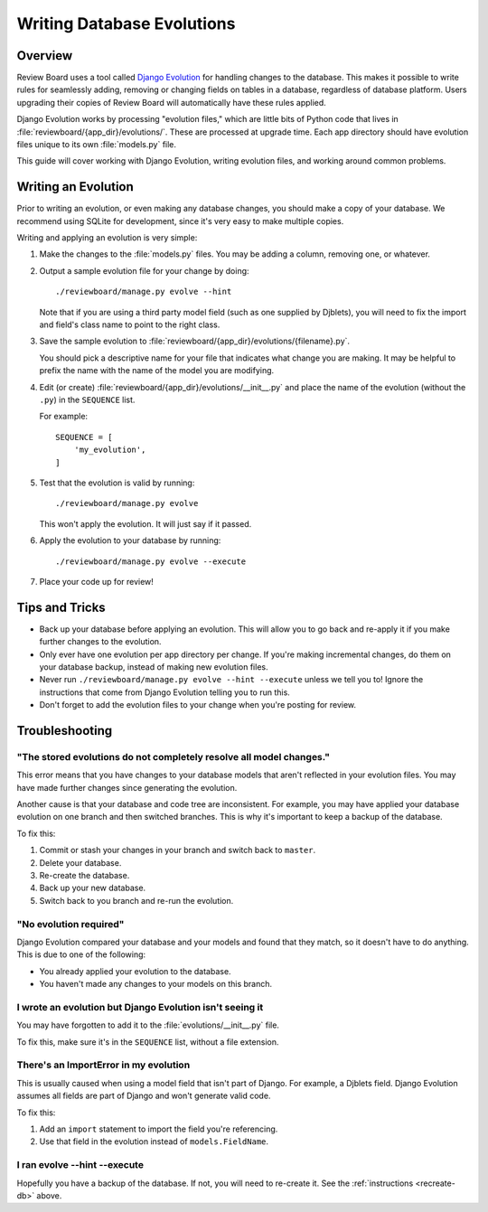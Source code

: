 .. _database-evolutions:

===========================
Writing Database Evolutions
===========================

Overview
========

Review Board uses a tool called `Django Evolution`_ for handling changes to
the database. This makes it possible to write rules for seamlessly adding,
removing or changing fields on tables in a database, regardless of database
platform. Users upgrading their copies of Review Board will automatically
have these rules applied.

Django Evolution works by processing "evolution files," which are little bits
of Python code that lives in :file:`reviewboard/{app_dir}/evolutions/`.
These are processed at upgrade time. Each app directory should have evolution
files unique to its own :file:`models.py` file.

This guide will cover working with Django Evolution, writing evolution files,
and working around common problems.

.. _`Django Evolution`: https://github.com/beanbaginc/django-evolution


Writing an Evolution
====================

Prior to writing an evolution, or even making any database changes, you should
make a copy of your database. We recommend using SQLite for development,
since it's very easy to make multiple copies.

Writing and applying an evolution is very simple:

1. Make the changes to the :file:`models.py` files. You may be adding
   a column, removing one, or whatever.

2. Output a sample evolution file for your change by doing::

    ./reviewboard/manage.py evolve --hint

   Note that if you are using a third party model field (such as one
   supplied by Djblets), you will need to fix the import and field's class
   name to point to the right class.

3. Save the sample evolution to
   :file:`reviewboard/{app_dir}/evolutions/{filename}.py`.

   You should pick a descriptive name for your file that indicates what change
   you are making. It may be helpful to prefix the name with the name of the
   model you are modifying.

4. Edit (or create) :file:`reviewboard/{app_dir}/evolutions/__init__.py`
   and place the name of the evolution (without the ``.py``) in the
   ``SEQUENCE`` list.

   For example::

    SEQUENCE = [
        'my_evolution',
    ]

5. Test that the evolution is valid by running::

    ./reviewboard/manage.py evolve

   This won't apply the evolution. It will just say if it passed.

6. Apply the evolution to your database by running::

    ./reviewboard/manage.py evolve --execute

7. Place your code up for review!


Tips and Tricks
===============

* Back up your database before applying an evolution. This will allow you
  to go back and re-apply it if you make further changes to the evolution.

* Only ever have one evolution per app directory per change. If you're making
  incremental changes, do them on your database backup, instead of making
  new evolution files.

* Never run ``./reviewboard/manage.py evolve --hint --execute`` unless we
  tell you to! Ignore the instructions that come from Django Evolution
  telling you to run this.

* Don't forget to add the evolution files to your change when you're posting
  for review.


Troubleshooting
===============

"The stored evolutions do not completely resolve all model changes."
--------------------------------------------------------------------

This error means that you have changes to your database models that aren't
reflected in your evolution files. You may have made further changes since
generating the evolution.

Another cause is that your database and code tree are inconsistent. For
example, you may have applied your database evolution on one branch and then
switched branches. This is why it's important to keep a backup of the
database.

To fix this:

.. _recreate-db:

1. Commit or stash your changes in your branch and switch back to ``master``.

2. Delete your database.

3. Re-create the database.

4. Back up your new database.

5. Switch back to you branch and re-run the evolution.


"No evolution required"
-----------------------

Django Evolution compared your database and your models and found that they
match, so it doesn't have to do anything. This is due to one of the following:

* You already applied your evolution to the database.

* You haven't made any changes to your models on this branch.


I wrote an evolution but Django Evolution isn't seeing it
---------------------------------------------------------

You may have forgotten to add it to the :file:`evolutions/__init__.py`
file.

To fix this, make sure it's in the ``SEQUENCE`` list, without a file
extension.


There's an ImportError in my evolution
--------------------------------------

This is usually caused when using a model field that isn't part of Django.
For example, a Djblets field. Django Evolution assumes all fields are part of
Django and won't generate valid code.

To fix this:

1. Add an ``import`` statement to import the field you're referencing.

2. Use that field in the evolution instead of ``models.FieldName``.


I ran evolve --hint --execute
-----------------------------

Hopefully you have a backup of the database. If not, you will need to
re-create it. See the :ref:`instructions <recreate-db>` above.

